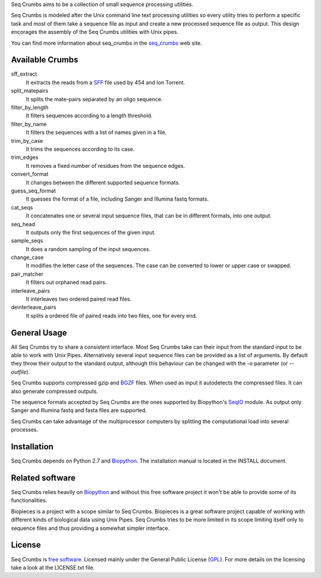 
Seq Crumbs aims to be a collection of small sequence processing utilities.

Seq Crumbs is modeled after the Unix command line text processing utilities so every utility tries to perform a specific task and most of them take a sequence file as input and create a new processed sequence file as output.
This design encorages the assembly of the Seq Crumbs utilities with Unix pipes.

You can find more information about seq_crumbs in the seq_crumbs_ web site.


Available Crumbs
----------------

sff_extract
        It extracts the reads from a SFF_ file used by 454 and Ion Torrent.

split_matepairs
        It splits the mate-pairs separated by an oligo sequence.

filter_by_length
        It filters sequences according to a length threshold.

filter_by_name
		It filters the sequences with a list of names given in a file.

trim_by_case
        It trims the sequences according to its case.

trim_edges
        It removes a fixed number of residues from the sequence edges.

convert_format
        It changes between the different supported sequence formats.

guess_seq_format
        It guesses the format of a file, including Sanger and Illumina fastq formats.

cat_seqs
        It concatenates one or several input sequence files, that can be in different formats, into one output.

seq_head
        It outputs only the first sequences of the given input.

sample_seqs
        It does a random sampling of the input sequences.

change_case
        It modifies the letter case of the sequences. The case can be converted to lower or upper case or swapped.

pair_matcher
        It filters out orphaned read pairs.

interleave_pairs
        It interleaves two ordered paired read files.

deinterleave_pairs
        It splits a ordered file of paired reads into two files, one for every end.


General Usage
---------------

All Seq Crumbs try to share a consistent interface.
Most Seq Crumbs take can their input from the standard input to be able to work with Unix Pipes.
Alternatively several input sequence files can be provided as a list of arguments.
By default they throw their output to the standard output, although this behaviour can be changed with the *-o* parameter (or *--outfile*).

Seq Crumbs supports compressed gzip and BGZF_ files.
When used as input it autodetects the compressed files.
It can also generate compressed outputs.

The sequence formats accepted by Seq Crumbs are the ones supported by Biopython's SeqIO_ module.
As output only Sanger and Illumina fastq and fasta files are supported.

Seq Crumbs can take advantage of the multiprocessor computers by splitting the computational load into several processes.


Installation
------------

Seq Crumbs depends on Python 2.7 and Biopython_.
The installation manual is located in the INSTALL document.


Related software
----------------

Seq Crumbs relies heavily on Biopython_ and without this free software project it won't be able to provide some of its functionalities.

Biopieces is a project with a scope similar to Seq Crumbs.
Biopieces is a great software project capable of working with different kinds of biological data using Unix Pipes.
Seq Crumbs tries to be more limited in its scope limiting itself only to sequence files and thus providing a somewhat simpler interface.

License
-------

Seq Crumbs is `free software`_. Licensed mainly under the General Public License (GPL_).
For more details on the licensing take a look at the LICENSE.txt file.


.. _seq_crumbs: http://bioinf.comav.upv.es/seq_crumbs/
.. _SFF: http://www.ncbi.nlm.nih.gov/Traces/trace.cgi?cmd=show&f=formats&m=doc&s=format#sff
.. _BGZF: http://samtools.sourceforge.net/SAM1.pdf
.. _SeqIO: http://biopython.org/wiki/SeqIO
.. _Biopython: http://biopython.org/wiki/Biopython
.. _free software: http://en.wikipedia.org/wiki/Free_software
.. _GPL: http://www.gnu.org/copyleft/gpl.html

